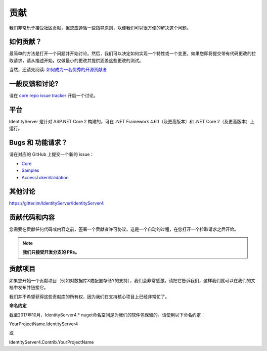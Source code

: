 贡献
============
我们非常乐于接受社区贡献，但您应遵循一些指导原则，以便我们可以很方便的解决这个问题。

如何贡献？
^^^^^^^^^^^^^^^^^^
最简单的方法是打开一个问题并开始讨论。然后，我们可以决定如何实现一个特性或一个变更。如果您即将提交带有代码更改的拉取请求，请从描述开始，仅做最小的更改并提供涵盖这些更改的测试。

当然，还请先阅读: `如何成为一名优秀的开源贡献者 <https://hackernoon.com/being-a-good-open-source-citizen-9060d0ab9732#.x3hocgw85>`_

一般反馈和讨论?
^^^^^^^^^^^^^^^^^^^^^^^^^^^^^^^^^
请在 `core repo issue tracker <https://github.com/IdentityServer/IdentityServer4/issues>`_ 开启一个讨论。

平台
^^^^^^^^
IdentityServer 是针对 ASP.NET Core 2 构建的，可在 .NET Framework 4.6.1（及更高版本）和 .NET Core 2（及更高版本）上运行。

Bugs 和 功能请求？
^^^^^^^^^^^^^^^^^^^^^^^^^^
请在对应的 GitHub 上提交一个新的 issue：

* `Core <https://github.com/IdentityServer/IdentityServer4>`_
* `Samples <https://github.com/IdentityServer/IdentityServer4.Samples>`_
* `AccessTokenValidation <https://github.com/IdentityServer/IdentityServer4.AccessTokenValidation>`_ 

其他讨论
^^^^^^^^^^^^^^^^^
https://gitter.im/IdentityServer/IdentityServer4

贡献代码和内容
^^^^^^^^^^^^^^^^^^^^^^^^^^^^^
您需要在贡献任何代码或内容之前，签署一个贡献者许可协议。这是一个自动的过程，在您打开一个拉取请求之后开始。

.. note:: **我们只接受开发分支的 PRs。**

贡献项目
^^^^^^^^^^^^^^^^^^^^^
如果您开始一个贡献项目（例如对数据库X或配置存储Y的支持），我们会非常感激。请把它告诉我们，这样我们就可以在我们的文档中发布并链接它。

我们并不希望获得这些贡献库的所有权，因为我们在支持核心项目上已经非常忙了。

**命名约定**

截至2017年10月，IdentityServer4.* nuget命名空间是为我们的软件包保留的。请使用以下命名约定：


YourProjectName.IdentityServer4

或

IdentityServer4.Contrib.YourProjectName

